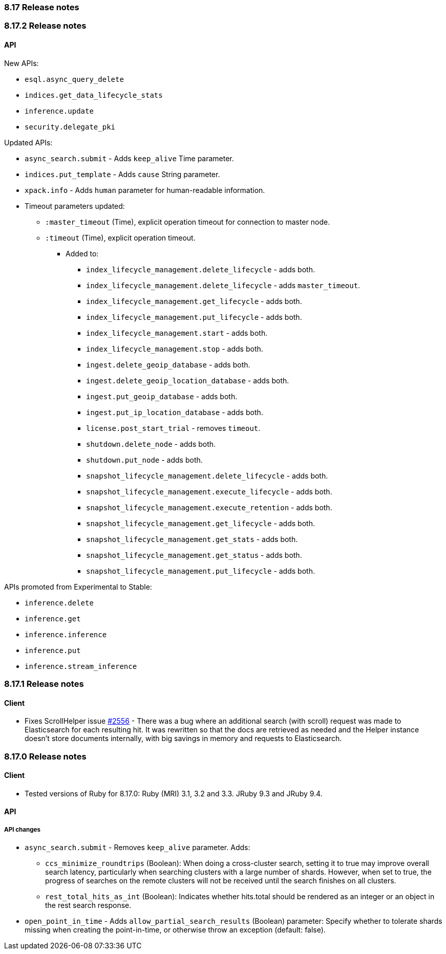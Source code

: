 [[release_notes_8_17]]
=== 8.17 Release notes

[discrete]
[[release_notes_8_17_2]]
=== 8.17.2 Release notes

[discrete]
==== API

New APIs:

* `esql.async_query_delete`
* `indices.get_data_lifecycle_stats`
* `inference.update`
* `security.delegate_pki`

Updated APIs:

* `async_search.submit` - Adds `keep_alive` Time parameter.
* `indices.put_template` - Adds `cause` String parameter.
* `xpack.info` - Adds `human` parameter for human-readable information.
* Timeout parameters updated:
** `:master_timeout` (Time), explicit operation timeout for connection to master node.
** `:timeout` (Time), explicit operation timeout.
*** Added to:
**** `index_lifecycle_management.delete_lifecycle` - adds both.
**** `index_lifecycle_management.delete_lifecycle` - adds `master_timeout`.
**** `index_lifecycle_management.get_lifecycle` - adds both.
**** `index_lifecycle_management.put_lifecycle` - adds both.
**** `index_lifecycle_management.start` - adds both.
**** `index_lifecycle_management.stop` - adds both.
**** `ingest.delete_geoip_database` - adds both.
**** `ingest.delete_geoip_location_database` - adds both.
**** `ingest.put_geoip_database` - adds both.
**** `ingest.put_ip_location_database` - adds both.
**** `license.post_start_trial` - removes `timeout`.
**** `shutdown.delete_node` - adds both.
**** `shutdown.put_node` - adds both.
**** `snapshot_lifecycle_management.delete_lifecycle` - adds both.
**** `snapshot_lifecycle_management.execute_lifecycle` - adds both.
**** `snapshot_lifecycle_management.execute_retention` - adds both.
**** `snapshot_lifecycle_management.get_lifecycle` - adds both.
**** `snapshot_lifecycle_management.get_stats` - adds both.
**** `snapshot_lifecycle_management.get_status` - adds both.
**** `snapshot_lifecycle_management.put_lifecycle` - adds both.

APIs promoted from Experimental to Stable:

* `inference.delete`
* `inference.get`
* `inference.inference`
* `inference.put`
* `inference.stream_inference`

[discrete]
[[release_notes_8_17_1]]
=== 8.17.1 Release notes

[discrete]
==== Client

* Fixes ScrollHelper issue https://github.com/elastic/elasticsearch-ruby/issues/2556[#2556] - There was a bug where an additional search (with scroll) request was made to Elasticsearch for each resulting hit. It was rewritten so that the docs are retrieved as needed and the Helper instance doesn't store documents internally, with big savings in memory and requests to Elasticsearch.


[discrete]
[[release_notes_8_17_0]]
=== 8.17.0 Release notes

[discrete]
==== Client
* Tested versions of Ruby for 8.17.0: Ruby (MRI) 3.1, 3.2 and 3.3. JRuby 9.3 and JRuby 9.4.

[discrete]
==== API

[discrete]
===== API changes
* `async_search.submit` - Removes `keep_alive` parameter. Adds:
** `ccs_minimize_roundtrips` (Boolean): When doing a cross-cluster search, setting it to true may improve overall search latency, particularly when searching clusters with a large number of shards. However, when set to true, the progress of searches on the remote clusters will not be received until the search finishes on all clusters.
** `rest_total_hits_as_int` (Boolean): Indicates whether hits.total should be rendered as an integer or an object in the rest search response.
* `open_point_in_time` - Adds `allow_partial_search_results` (Boolean) parameter: Specify whether to tolerate shards missing when creating the point-in-time, or otherwise throw an exception (default: false).

